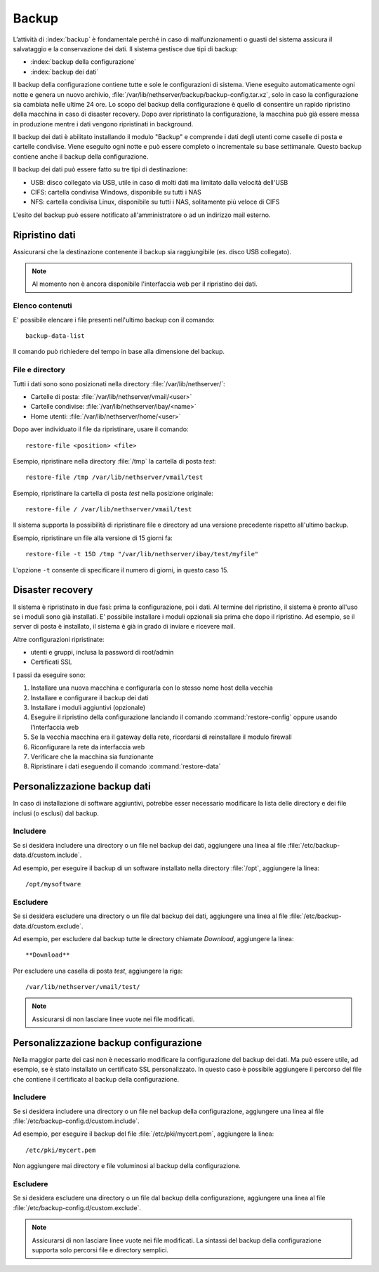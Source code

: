 ======
Backup
======

L’attività di :index:`backup` è fondamentale perché in caso di malfunzionamenti o
guasti del sistema assicura il salvataggio e la conservazione dei dati.
Il sistema gestisce due tipi di backup:

* :index:`backup della configurazione`
* :index:`backup dei dati`

Il backup della configurazione contiene tutte e sole le configurazioni di sistema.
Viene eseguito automaticamente ogni notte e genera un nuovo archivio, :file:`/var/lib/nethserver/backup/backup-config.tar.xz`, solo in caso la configurazione sia cambiata nelle ultime 24 ore.
Lo scopo del backup della configurazione è quello di consentire un rapido ripristino della macchina in caso di disaster recovery.
Dopo aver ripristinato la configurazione, la macchina può già essere messa in produzione mentre i dati vengono ripristinati in background.

Il backup dei dati è abilitato installando il modulo "Backup" e comprende i dati degli utenti come caselle di posta e cartelle condivise. 
Viene eseguito ogni notte e può essere completo o incrementale su base settimanale.
Questo backup contiene anche il backup della configurazione.

Il backup dei dati può essere fatto su tre tipi di destinazione:

* USB: disco collegato via USB, utile in caso di molti dati ma limitato dalla velocità dell'USB
* CIFS: cartella condivisa Windows, disponibile su tutti i NAS  
* NFS: cartella condivisa Linux, disponibile su tutti i NAS, solitamente più veloce di CIFS


L'esito del backup può essere notificato all'amministratore o ad un indirizzo mail esterno.


Ripristino dati
===============

Assicurarsi che la destinazione contenente il backup sia raggiungibile (es. disco USB collegato).

.. note:: Al momento non è ancora disponibile l'interfaccia web per il ripristino dei dati.

Elenco contenuti
----------------

E' possibile elencare i file presenti nell'ultimo backup con il comando: ::

 backup-data-list

Il comando può richiedere del tempo in base alla dimensione del backup.

File e directory
----------------

Tutti i dati sono sono posizionati nella directory :file:`/var/lib/nethserver/`:

* Cartelle di posta: :file:`/var/lib/nethserver/vmail/<user>`
* Cartelle condivise: :file:`/var/lib/nethserver/ibay/<name>`
* Home utenti: :file:`/var/lib/nethserver/home/<user>`

Dopo aver individuato il file da ripristinare, usare il comando: ::

  restore-file <position> <file>

Esempio, ripristinare nella directory :file:`/tmp` la cartella di posta *test*: ::

  restore-file /tmp /var/lib/nethserver/vmail/test

Esempio, ripristinare la cartella di posta *test* nella posizione originale: ::

  restore-file / /var/lib/nethserver/vmail/test


Il sistema supporta la possibilità di ripristinare file e directory ad una versione
precedente rispetto all'ultimo backup.

Esempio, ripristinare un file alla versione di 15 giorni fa: ::

  restore-file -t 15D /tmp "/var/lib/nethserver/ibay/test/myfile" 

L'opzione ``-t`` consente di specificare il numero di giorni, in questo caso 15.


Disaster recovery
=================

Il sistema è ripristinato in due fasi: prima la configurazione, poi i dati.
Al termine del ripristino, il sistema è pronto all'uso se i moduli sono già installati.
E' possibile installare i moduli opzionali sia prima che dopo il ripristino. 
Ad esempio, se il server di posta è installato, il sistema è già in grado di inviare e ricevere mail.

Altre configurazioni ripristinate:

* utenti e gruppi, inclusa la password di root/admin
* Certificati SSL

I passi da eseguire sono:

1. Installare una nuova macchina e configurarla con lo stesso nome host della vecchia
2. Installare e configurare il backup dei dati
3. Installare i moduli aggiuntivi (opzionale)
4. Eseguire il ripristino della configurazione lanciando il comando :command:`restore-config` oppure usando l'interfaccia web
5. Se la vecchia macchina era il gateway della rete, ricordarsi di reinstallare il modulo firewall
6. Riconfigurare la rete da interfaccia web
7. Verificare che la macchina sia funzionante
8. Ripristinare i dati eseguendo il comando :command:`restore-data`

.. _backup_customization-section:

Personalizzazione backup dati
=============================

In caso di installazione di software aggiuntivi, potrebbe esser necessario modificare
la lista delle directory e dei file inclusi (o esclusi) dal backup.

Includere
---------

Se si desidera includere una directory o un file nel backup dei dati, aggiungere una linea
al file :file:`/etc/backup-data.d/custom.include`.

Ad esempio, per eseguire il backup di un software installato nella directory :file:`/opt`, aggiungere la linea: ::

  /opt/mysoftware

Escludere
---------

Se si desidera escludere una directory o un file dal backup dei dati, aggiungere una linea
al file :file:`/etc/backup-data.d/custom.exclude`.

Ad esempio, per escludere dal backup tutte le directory chiamate *Download*, aggiungere la linea: ::

  **Download**

Per escludere una casella di posta *test*, aggiungere la riga: ::

  /var/lib/nethserver/vmail/test/ 


.. note:: Assicurarsi di non lasciare linee vuote nei file modificati.

Personalizzazione backup configurazione
=======================================

Nella maggior parte dei casi non è necessario modificare la configurazione
del backup dei dati.
Ma può essere utile, ad esempio, se è stato installato un certificato SSL personalizzato.
In questo caso è possibile aggiungere il percorso del file che contiene il certificato
al backup della configurazione.

Includere
---------

Se si desidera includere una directory o un file nel backup della configurazione, aggiungere una linea
al file :file:`/etc/backup-config.d/custom.include`.

Ad esempio, per eseguire il backup del file :file:`/etc/pki/mycert.pem`, aggiungere la linea: ::

  /etc/pki/mycert.pem

Non aggiungere mai directory e file voluminosi al backup della configurazione.

Escludere
---------

Se si desidera escludere una directory o un file dal backup della configurazione, aggiungere una linea
al file :file:`/etc/backup-config.d/custom.exclude`.

.. note:: 
   Assicurarsi di non lasciare linee vuote nei file modificati.
   La sintassi del backup della configurazione supporta solo percorsi file e directory semplici.
